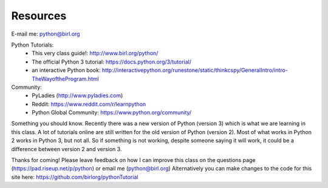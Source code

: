 Resources
=========


E-mail me: python@birl.org

Python Tutorials:
  * This very class guide!: http://www.birl.org/python/
  * The official Python 3 tutorial: https://docs.python.org/3/tutorial/
  * an interactive Python book: http://interactivepython.org/runestone/static/thinkcspy/GeneralIntro/intro-TheWayoftheProgram.html
 
Community:
	* PyLadies (http://www.pyladies.com)
	* Reddit: https://www.reddit.com/r/learnpython
	* Python Global Community: https://www.python.org/community/

Something you should know.  Recently there was a new version of Python (version 3) which is what we are learning in this class.  A lot of tutorials online are still written for the old version of Python (version 2).  Most of what works in Python 2 works in Python 3, but not all.  So if something is not working, despite someone saying it will work, it could be a difference between version 2 and version 3.

Thanks for coming! Please leave feedback on how I can improve this class on the questions page (https://pad.riseup.net/p/python) or email me (python@birl.org) Alternatively you can make changes to the code for this site here: https://github.com/birlorg/pythonTutorial

